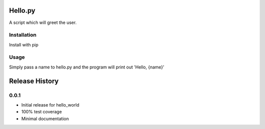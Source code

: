 Hello.py
=========

A script which will greet the user.


Installation
--------------

Install with pip


Usage
------

Simply pass a name to hello.py and the program will print out 'Hello, {name}'




Release History
===============

0.0.1
------

* Initial release for hello_world
* 100% test coverage
* Minimal documentation  


